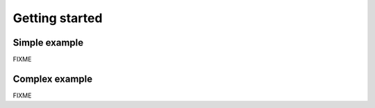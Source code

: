 Getting started
===============

Simple example
--------------

FIXME

Complex example
---------------

FIXME
